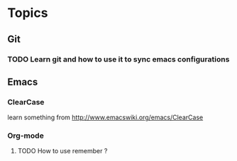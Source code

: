 * Topics
** Git  
*** TODO Learn git and how to use it to sync emacs configurations

** Emacs
*** ClearCase
learn something from http://www.emacswiki.org/emacs/ClearCase
*** Org-mode
**** TODO How to use remember ?

